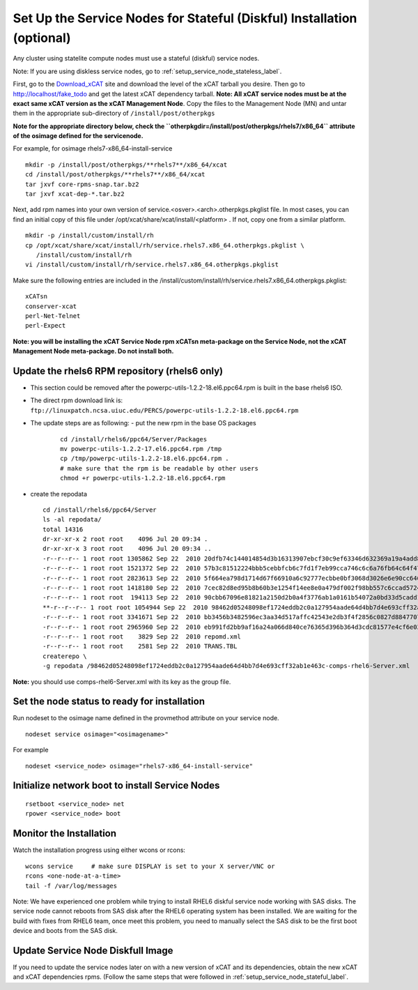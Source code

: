 .. _setup_service_node_stateful_label:

Set Up the Service Nodes for Stateful (Diskful) Installation (optional)
=======================================================================

Any cluster using statelite compute nodes must use a stateful (diskful) service
nodes.

Note: If you are using diskless service nodes, go to
:ref:`setup_service_node_stateless_label`.

First, go to the `Download_xCAT <http://localhost/fake_todo>`_ site and
download the level of the xCAT tarball you desire. Then go to
http://localhost/fake_todo and get the latest xCAT dependency tarball.
**Note: All xCAT service nodes must be at the exact same xCAT version as the
xCAT Management Node**. Copy the files to the Management Node (MN) and untar
them in the appropriate sub-directory of ``/install/post/otherpkgs``

**Note for the appropriate directory below, check the
``otherpkgdir=/install/post/otherpkgs/rhels7/x86_64`` attribute of the
osimage defined for the servicenode.**
 
For example, for osimage rhels7-x86_64-install-service ::

 mkdir -p /install/post/otherpkgs/**rhels7**/x86_64/xcat
 cd /install/post/otherpkgs/**rhels7**/x86_64/xcat
 tar jxvf core-rpms-snap.tar.bz2
 tar jxvf xcat-dep-*.tar.bz2

Next, add rpm names into your own version of 
service.<osver>.<arch>.otherpkgs.pkglist file. In most cases, you can find an 
initial copy of this file under /opt/xcat/share/xcat/install/<platform> . If 
not, copy one from a similar platform.
::

  mkdir -p /install/custom/install/rh
  cp /opt/xcat/share/xcat/install/rh/service.rhels7.x86_64.otherpkgs.pkglist \
     /install/custom/install/rh
  vi /install/custom/install/rh/service.rhels7.x86_64.otherpkgs.pkglist

Make sure the following entries are included in the
/install/custom/install/rh/service.rhels7.x86_64.otherpkgs.pkglist:
::

  xCATsn
  conserver-xcat
  perl-Net-Telnet
  perl-Expect

**Note: you will be installing the xCAT Service Node rpm xCATsn meta-package
on the Service Node, not the xCAT Management Node meta-package. Do not install
both.**

Update the rhels6 RPM repository (rhels6 only)
----------------------------------------------
* This section could be removed after the powerpc-utils-1.2.2-18.el6.ppc64.rpm
  is built in the base rhels6 ISO.
* The direct rpm download link is:
  ``ftp://linuxpatch.ncsa.uiuc.edu/PERCS/powerpc-utils-1.2.2-18.el6.ppc64.rpm``
* The update steps are as following:
  - put the new rpm in the base OS packages
    ::

      cd /install/rhels6/ppc64/Server/Packages
      mv powerpc-utils-1.2.2-17.el6.ppc64.rpm /tmp
      cp /tmp/powerpc-utils-1.2.2-18.el6.ppc64.rpm .
      # make sure that the rpm is be readable by other users
      chmod +r powerpc-utils-1.2.2-18.el6.ppc64.rpm

* create the repodata ::

      cd /install/rhels6/ppc64/Server
      ls -al repodata/
      total 14316
      dr-xr-xr-x 2 root root    4096 Jul 20 09:34 .
      dr-xr-xr-x 3 root root    4096 Jul 20 09:34 ..
      -r--r--r-- 1 root root 1305862 Sep 22  2010 20dfb74c144014854d3b16313907ebcf30c9ef63346d632369a19a4add8388e7-other.sqlite.bz2
      -r--r--r-- 1 root root 1521372 Sep 22  2010 57b3c81512224bbb5cebbfcb6c7fd1f7eb99cca746c6c6a76fb64c64f47de102-primary.xml.gz
      -r--r--r-- 1 root root 2823613 Sep 22  2010 5f664ea798d1714d67f66910a6c92777ecbbe0bf3068d3026e6e90cc646153e4-primary.sqlite.bz2
      -r--r--r-- 1 root root 1418180 Sep 22  2010 7cec82d8ed95b8b60b3e1254f14ee8e0a479df002f98bb557c6ccad5724ae2c8-other.xml.gz
      -r--r--r-- 1 root root  194113 Sep 22  2010 90cbb67096e81821a2150d2b0a4f3776ab1a0161b54072a0bd33d5cadd1c234a-comps-rhel6-Server.xml.gz
      **-r--r--r-- 1 root root 1054944 Sep 22  2010 98462d05248098ef1724eddb2c0a127954aade64d4bb7d4e693cff32ab1e463c-comps-rhel6-Server.xml**
      -r--r--r-- 1 root root 3341671 Sep 22  2010 bb3456b3482596ec3aa34d517affc42543e2db3f4f2856c0827d88477073aa45-filelists.sqlite.bz2
      -r--r--r-- 1 root root 2965960 Sep 22  2010 eb991fd2bb9af16a24a066d840ce76365d396b364d3cdc81577e4cf6e03a15ae-filelists.xml.gz
      -r--r--r-- 1 root root    3829 Sep 22  2010 repomd.xml
      -r--r--r-- 1 root root    2581 Sep 22  2010 TRANS.TBL
      createrepo \
      -g repodata /98462d05248098ef1724eddb2c0a127954aade64d4bb7d4e693cff32ab1e463c-comps-rhel6-Server.xml

**Note:** you should use comps-rhel6-Server.xml with its key as the group file.

Set the node status to ready for installation
---------------------------------------------

Run nodeset to the osimage name defined in the provmethod attribute on your
service node. ::

  nodeset service osimage="<osimagename>"

For example ::

  nodeset <service_node> osimage="rhels7-x86_64-install-service"

Initialize network boot to install Service Nodes
------------------------------------------------

::

  rsetboot <service_node> net
  rpower <service_node> boot

Monitor the Installation
------------------------

Watch the installation progress using either wcons or rcons: ::

  wcons service     # make sure DISPLAY is set to your X server/VNC or
  rcons <one-node-at-a-time>
  tail -f /var/log/messages

Note: We have experienced one problem while trying to install RHEL6 diskful
service node working with SAS disks. The service node cannot reboots from SAS
disk after the RHEL6 operating system has been installed. We are waiting for
the build with fixes from RHEL6 team, once meet this problem, you need to
manually select the SAS disk to be the first boot device and boots from the
SAS disk.

Update Service Node Diskfull Image
----------------------------------

If you need to update the service nodes later on with a new version of xCAT
and its dependencies, obtain the new xCAT and xCAT dependencies rpms.
(Follow the same steps that were followed in
:ref:`setup_service_node_stateful_label`.
